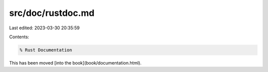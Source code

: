 src/doc/rustdoc.md
==================

Last edited: 2023-03-30 20:35:59

Contents:

.. code-block:: md

    % Rust Documentation

This has been moved [into the book](book/documentation.html).


